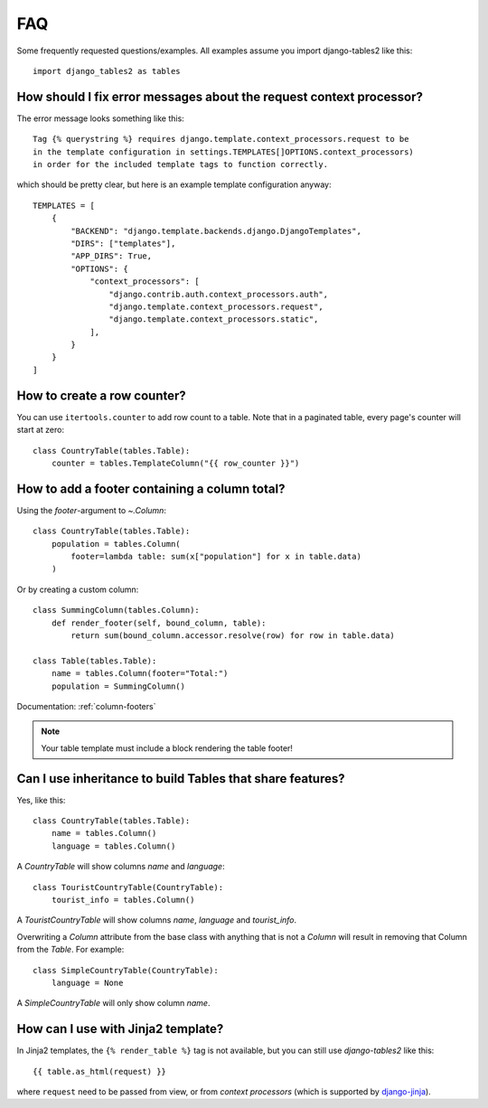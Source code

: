 .. _faq:

..
    Any code examples in this file should have a corresponding test in
    tests/test_faq.py

FAQ
===

Some frequently requested questions/examples. All examples assume you
import django-tables2 like this::

    import django_tables2 as tables

How should I fix error messages about the request context processor?
--------------------------------------------------------------------

The error message looks something like this::

    Tag {% querystring %} requires django.template.context_processors.request to be
    in the template configuration in settings.TEMPLATES[]OPTIONS.context_processors)
    in order for the included template tags to function correctly.

which should be pretty clear, but here is an example template configuration anyway::

    TEMPLATES = [
        {
            "BACKEND": "django.template.backends.django.DjangoTemplates",
            "DIRS": ["templates"],
            "APP_DIRS": True,
            "OPTIONS": {
                "context_processors": [
                    "django.contrib.auth.context_processors.auth",
                    "django.template.context_processors.request",
                    "django.template.context_processors.static",
                ],
            }
        }
    ]

How to create a row counter?
----------------------------

You can use ``itertools.counter`` to add row count to a table. Note that in a
paginated table, every page's counter will start at zero::

    class CountryTable(tables.Table):
        counter = tables.TemplateColumn("{{ row_counter }}")


How to add a footer containing a column total?
----------------------------------------------

Using the `footer`-argument to `~.Column`::

    class CountryTable(tables.Table):
        population = tables.Column(
            footer=lambda table: sum(x["population"] for x in table.data)
        )

Or by creating a custom column::

    class SummingColumn(tables.Column):
        def render_footer(self, bound_column, table):
            return sum(bound_column.accessor.resolve(row) for row in table.data)

    class Table(tables.Table):
        name = tables.Column(footer="Total:")
        population = SummingColumn()

Documentation: :ref:`column-footers`

.. note ::
    Your table template must include a block rendering the table footer!


Can I use inheritance to build Tables that share features?
----------------------------------------------------------

Yes, like this::

    class CountryTable(tables.Table):
        name = tables.Column()
        language = tables.Column()

A `CountryTable` will show columns `name` and `language`::

    class TouristCountryTable(CountryTable):
        tourist_info = tables.Column()

A `TouristCountryTable` will show columns `name`, `language` and `tourist_info`.

Overwriting a `Column` attribute from the base class with anything that is not a
`Column` will result in removing that Column from the `Table`. For example::

    class SimpleCountryTable(CountryTable):
        language = None

A `SimpleCountryTable` will only show column `name`.


How can I use with Jinja2 template?
-----------------------------------

In Jinja2 templates, the ``{% render_table %}`` tag is not available, but you can still use *django-tables2* like this::

    {{ table.as_html(request) }}

where ``request`` need to be passed from view, or from *context processors* (which is supported by `django-jinja <https://niwinz.github.io/django-jinja/latest/#_context_processors_support>`_).
